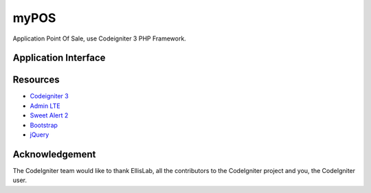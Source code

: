 ###################
myPOS
###################

Application Point Of Sale, use Codeigniter 3 PHP Framework.

*******************
Application Interface
*******************

*********
Resources
*********

-  `Codeigniter 3 <https://codeigniter.com/userguide3/index.html>`_
-  `Admin LTE <https://adminlte.io/>`_
-  `Sweet Alert 2 <https://sweetalert2.github.io//>`_
-  `Bootstrap <https://getbootstrap.com/docs/4.3/getting-started/introduction/>`_
-  `jQuery <https://code.jquery.com/>`_


***************
Acknowledgement
***************

The CodeIgniter team would like to thank EllisLab, all the
contributors to the CodeIgniter project and you, the CodeIgniter user.
